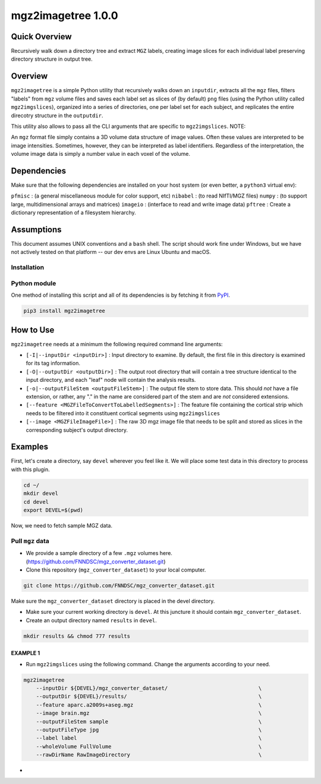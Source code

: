 mgz2imagetree 1.0.0
===================

Quick Overview 
--------------

Recursively walk down a directory tree and extract ``MGZ`` labels,
creating image slices for each individual label preserving directory structure in output tree.

Overview
--------

``mgz2imagetree`` is a simple Python utility that recursively walks down an ``inputdir``, extracts all the ``mgz`` files, filters "labels" from ``mgz`` volume files and saves each label set as slices of (by default) ``png`` files (using the Python utility called ``mgz2imgslices``), organized into a series of directories, one per label set for each subject, and replicates the entire direcotry structure in the ``outputdir``.

This utility also allows to pass all the CLI arguments that are specific to ``mgz2imgslices``.
NOTE:

An ``mgz`` format file simply contains a 3D volume data structure of image values. Often these values are interpreted to be image intensities. Sometimes, however, they can be interpreted as label identifiers. Regardless of the interpretation, the volume image data is simply a number value in each voxel of the volume.

Dependencies
------------

Make sure that the following dependencies are installed on your host system (or even better, a ``python3`` virtual env):

``pfmisc`` : (a general miscellaneous module for color support, etc)
``nibabel`` : (to read NIfTI/MGZ files)
``numpy`` : (to support large, multidimensional arrays and matrices)
``imageio`` : (interface to read and write image data)
``pftree`` : Create a dictionary representation of a filesystem hierarchy.

Assumptions
-----------

This document assumes UNIX conventions and a ``bash`` shell. The script should work fine under Windows, but we have not actively tested on that platform -- our dev envs are Linux Ubuntu and macOS.

Installation
~~~~~~~~~~~~

Python module
~~~~~~~~~~~~~

One method of installing this script and all of its dependencies is by fetching it from `PyPI <https://pypi.org/project/mgz2imagetree/>`_.

.. code:: bash

        pip3 install mgz2imagetree

How to Use
----------

``mgz2imagetree`` needs at a minimum the following required command line arguments:

- ``[-I|--inputDir <inputDir>]`` : Input directory to examine. By default, the first file in this directory is examined for its tag information.

- ``[-O|--outputDir <outputDir>]`` : The output root directory that will contain a tree structure identical to the input directory, and each "leaf" node will contain the analysis results.

- ``[-o|--outputFileStem <outputFileStem>]`` : The output file stem to store data. This should *not* have a file extension, or rather, any "." in the name are considered part of the stem and are *not* considered extensions. 

- ``[--feature <MGZFileToConvertToLabelledSegments>]`` : The feature file containing the cortical strip which needs to be filtered into it constituent cortical segments using ``mgz2imgslices``

- ``[--image <MGZFileImageFile>]`` : The raw 3D mgz image file that needs to be split and stored as slices in the corresponding subject's output directory.

Examples
--------

First, let's create a directory, say ``devel`` wherever you feel like it. We will place some test data in this directory to process with this plugin.

.. code:: bash

    cd ~/
    mkdir devel
    cd devel
    export DEVEL=$(pwd)

Now, we need to fetch sample MGZ data.

Pull ``mgz`` data
~~~~~~~~~~~~~~~~~

- We provide a sample directory of a few ``.mgz`` volumes here. (https://github.com/FNNDSC/mgz_converter_dataset.git)

- Clone this repository (``mgz_converter_dataset``) to your local computer.

.. code:: bash

    git clone https://github.com/FNNDSC/mgz_converter_dataset.git

Make sure the ``mgz_converter_dataset`` directory is placed in the devel directory.

- Make sure your current working directory is ``devel``. At this juncture it should contain ``mgz_converter_dataset``.

- Create an output directory named ``results`` in ``devel``.

.. code:: bash

    mkdir results && chmod 777 results

EXAMPLE 1
^^^^^^^^^

- Run ``mgz2imgslices`` using the following command. Change the arguments according to your need.

.. code:: bash

    mgz2imagetree
        --inputDir ${DEVEL}/mgz_converter_dataset/                             \            
        --outputDir ${DEVEL}/results/                                          \ 
        --feature aparc.a2009s+aseg.mgz                                        \
        --image brain.mgz                                                      \
        --outputFileStem sample                                                \
        --outputFileType jpg                                                   \
        --label label                                                          \
        --wholeVolume FullVolume                                               \
        --rawDirName RawImageDirectory                                         \


-         